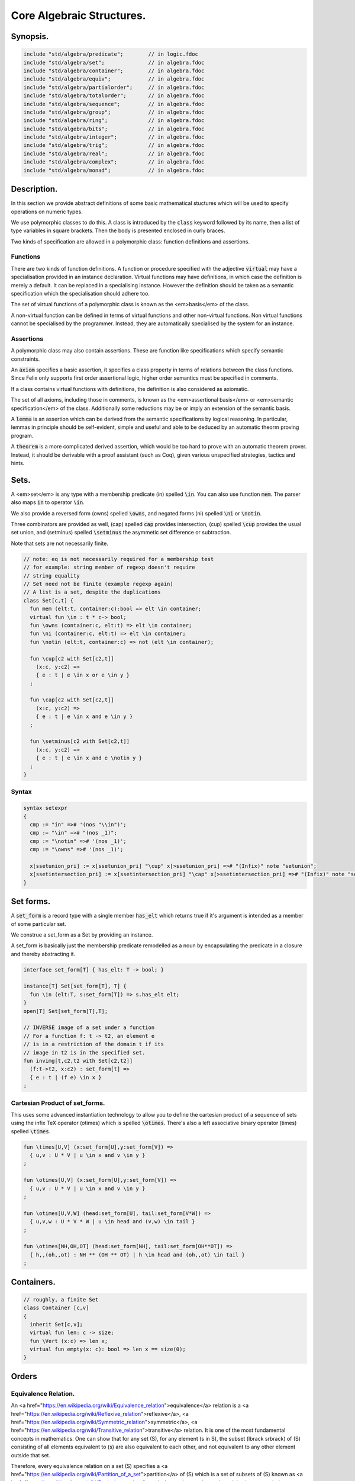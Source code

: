 



==========================
Core Algebraic Structures.
==========================


Synopsis.
=========



.. code-block:: felix

   include "std/algebra/predicate";        // in logic.fdoc
   include "std/algebra/set";              // in algebra.fdoc
   include "std/algebra/container";        // in algebra.fdoc
   include "std/algebra/equiv";            // in algebra.fdoc
   include "std/algebra/partialorder";     // in algebra.fdoc  
   include "std/algebra/totalorder";       // in algebra.fdoc
   include "std/algebra/sequence";         // in algebra.fdoc
   include "std/algebra/group";            // in algebra.fdoc
   include "std/algebra/ring";             // in algebra.fdoc
   include "std/algebra/bits";             // in algebra.fdoc
   include "std/algebra/integer";          // in algebra.fdoc
   include "std/algebra/trig";             // in algebra.fdoc
   include "std/algebra/real";             // in algebra.fdoc
   include "std/algebra/complex";          // in algebra.fdoc
   include "std/algebra/monad";            // in algebra.fdoc
   

Description.
============

In this section we provide abstract definitions of some basic
mathematical stuctures which will be used to specify
operations on numeric types.

We use polymorphic classes to do this. A class is introduced by
the  :code:`class` keyword followed by its name, then a list
of type variables in square brackets. Then the body is
presented enclosed in curly braces.

Two kinds of specification are allowed in a polymorphic class:
function definitions and assertions.


Functions
---------

There are two kinds of function definitions. A function
or procedure specified with the adjective  :code:`virtual`
may have a specialisation provided in an instance declaration.
Virtual functions may have definitions, in which case the
definition is merely a default. It can be replaced in a specialising
instance. However the definition should be taken as a semantic
specification which the specialisation should adhere too.

The set of virtual functions of a polymorphic class is known
as the <em>basis</em> of the class.

A non-virtual function can be defined in terms of virtual functions
and other non-virtual functions.  Non virtual functions cannot be 
specialised by the programmer.  Instead, they are automatically specialised 
by the system for an instance.


Assertions
----------

A polymorphic class may also contain assertions. These are
function like specifications which specify semantic constraints.

An  :code:`axiom` specifies a basic assertion, it specifies a class property in 
terms of relations between the class functions. Since Felix only
supports first order assertional logic, higher order semantics
must be specified in comments.

If a class contains virtual functions with definitions,
the definition is also considered as axiomatic.


The set of all axioms, including those in comments,
is known as the <em>assertional basis</em> or <em>semantic specification</em>
of the class.  Additionally some reductions may be or imply an
extension of the semantic basis.

A  :code:`lemma` is an assertion which can be derived from the semantic
specifications by logical reasoning. In particular, lemmas in
principle should be self-evident, simple and useful and able
to be deduced by an automatic theorm proving program.

A  :code:`theorem` is a more complicated derived assertion,
which would be too hard to prove with an automatic theorem
prover. Instead, it should be derivable with a proof 
assistant (such as Coq), given various unspecified 
strategies, tactics and hints.




Sets.
=====

A <em>set</em> is any type with a membership predicate \(\in\)
spelled  :code:`\in`. You can also use function  :code:`mem`. The parser
also maps  :code:`in` to operator  :code:`\in`.

We also provide a reversed form \(\owns\) spelled  :code:`\owns`,
and negated forms \(ni\) spelled  :code:`\ni` or  :code:`\notin`.

Three combinators are provided as well, \(\cap\) spelled  :code:`cap`
provides intersection, \(\cup\) spelled  :code:`\cup` provides
the usual set union, and \(\setminus\) spelled  :code:`\setminus`
the asymmetic set difference or subtraction.

Note that sets are not necessarily finite.

.. code-block:: felix

   // note: eq is not necessarily required for a membership test
   // for example: string member of regexp doesn't require
   // string equality
   // Set need not be finite (example regexp again)
   // A list is a set, despite the duplications
   class Set[c,t] {
     fun mem (elt:t, container:c):bool => elt \in container;
     virtual fun \in : t * c-> bool;
     fun \owns (container:c, elt:t) => elt \in container;
     fun \ni (container:c, elt:t) => elt \in container;
     fun \notin (elt:t, container:c) => not (elt \in container);
   
     fun \cup[c2 with Set[c2,t]] 
       (x:c, y:c2) => 
       { e : t | e \in x or e \in y }
     ;
   
     fun \cap[c2 with Set[c2,t]] 
       (x:c, y:c2) => 
       { e : t | e \in x and e \in y }
     ;
   
     fun \setminus[c2 with Set[c2,t]] 
       (x:c, y:c2) => 
       { e : t | e \in x and e \notin y }
     ;
   }
   

Syntax
------


.. code-block:: text

   syntax setexpr
   {
     cmp := "in" =># '(nos "\\in")'; 
     cmp := "\in" =># "(nos _1)"; 
     cmp := "\notin" =># '(nos _1)'; 
     cmp := "\owns" =># '(nos _1)'; 
   
     x[ssetunion_pri] := x[ssetunion_pri] "\cup" x[>ssetunion_pri] =># "(Infix)" note "setunion";
     x[ssetintersection_pri] := x[ssetintersection_pri] "\cap" x[>ssetintersection_pri] =># "(Infix)" note "setintersection";
   }
   

Set forms.
==========

A  :code:`set_form` is a record type with a single 
member  :code:`has_elt` which returns true if it's argument
is intended as a member of some particular set.

We construe a set_form as a Set by providing an
instance.

A set_form is basically just the membership predicate remodelled
as a noun by encapsulating the predicate in a closure and
thereby abstracting it.

.. code-block:: felix

   interface set_form[T] { has_elt: T -> bool; }
   
   instance[T] Set[set_form[T], T] {
     fun \in (elt:T, s:set_form[T]) => s.has_elt elt;
   }
   open[T] Set[set_form[T],T];
   
   // INVERSE image of a set under a function
   // For a function f: t -> t2, an element e
   // is in a restriction of the domain t if its
   // image in t2 is in the specified set.
   fun invimg[t,c2,t2 with Set[c2,t2]] 
     (f:t->t2, x:c2) : set_form[t] =>
     { e : t | (f e) \in x }
   ;
   

Cartesian Product of set_forms.
-------------------------------

This uses some advanced instantiation technology
to allow you to define the cartesian product of a
sequence of sets using the infix TeX operator \(\otimes\)
which is spelled  :code:`\otimes`. There's also a left associative
binary operator \(\times\) spelled  :code:`\times`.

.. code-block:: felix

   
   fun \times[U,V] (x:set_form[U],y:set_form[V]) => 
     { u,v : U * V | u \in x and v \in y }
   ;
   
   fun \otimes[U,V] (x:set_form[U],y:set_form[V]) => 
     { u,v : U * V | u \in x and v \in y }
   ;
   
   fun \otimes[U,V,W] (head:set_form[U], tail:set_form[V*W]) =>
     { u,v,w : U * V * W | u \in head and (v,w) \in tail }
   ;
   
   fun \otimes[NH,OH,OT] (head:set_form[NH], tail:set_form[OH**OT]) =>
     { h,,(oh,,ot) : NH ** (OH ** OT) | h \in head and (oh,,ot) \in tail }
   ;
   

Containers.
===========


.. code-block:: felix

   // roughly, a finite Set
   class Container [c,v]
   {
     inherit Set[c,v];
     virtual fun len: c -> size;
     fun \Vert (x:c) => len x;
     virtual fun empty(x: c): bool => len x == size(0);
   }
   
   

Orders
======


Equivalence Relation.
---------------------

An <a href="https://en.wikipedia.org/wiki/Equivalence_relation">equivalence</a> relation 
is a <a href="https://en.wikipedia.org/wiki/Reflexive_relation">reflexive</a>, 
<a href="https://en.wikipedia.org/wiki/Symmetric_relation">symmetric</a>,
<a href="https://en.wikipedia.org/wiki/Transitive_relation">transitive</a>
relation. It is one of the most fundamental concepts in
mathematics. One can show that for any set \(S\), for any
element \(s \in  S\), the subset \(\lbrack s\rbrack\) of \(S\) 
consisting of all elements equivalent to \(s\) are also
equivalent to each other, and not equivalent to any other
element outside that set.

Therefore, every equivalence relation on a set \(S\) specifies 
a <a href="https://en.wikipedia.org/wiki/Partition_of_a_set">partition</a> 
of \(S\) which is a set of subsets of \(S\)
known as <a href="https://en.wikipedia.org/wiki/Equivalence_class">equivalence classes</a>, 
or just plain classes,
such that no two classes have a common
intersection, and the union of the classes spans the whole set.

In other words a partition consists of 
a <a href="https://en.wikipedia.org/wiki/Disjoint_union">disjoint union</a>
of subsets.

The most fundamential relation in computing which is required
to be an equivalence relation is the equality operator.
In particular, it allows us to have distinct encodings of
a value, but still consider them equal semantically,
and to provide an operational measure of that equivalence.

As a simple example, consider that the rational numbers
\(1/2\) and \(2/4\) have distinct encodings but none-the-less
are semantically equivalent.

An online reference on <a href="http://en.wikibooks.org/wiki/Abstract_Algebra/Equivalence_relations_and_congruence_classes">Wikibooks</a>


.. code-block:: felix

   // equality: technically, equivalence relation
   class Eq[t] {
     virtual fun == : t * t -> bool;
     virtual fun != (x:t,y:t):bool => not (x == y);
   
     axiom reflex(x:t): x == x;
     axiom sym(x:t, y:t): (x == y) == (y == x);
     axiom trans(x:t, y:t, z:t): x == y and y == z implies x == z;
   
     fun eq(x:t, y:t)=> x == y;
     fun ne(x:t, y:t)=> x != y;
     fun \ne(x:t, y:t)=> x != y;
     fun \neq(x:t, y:t)=> x != y;
   }
   

Syntax
======


.. code-block:: text

   syntax cmpexpr
   {
     x[scomparison_pri]:= x[>scomparison_pri] cmp x[>scomparison_pri] =># "`(ast_apply ,_sr (,_2 (,_1 ,_3)))";
     x[scomparison_pri]:= x[>scomparison_pri] "not" cmp x[>scomparison_pri] =># "`(ast_not ,_sr (ast_apply ,_sr (,_3 (,_1 ,_4))))";
     cmp := "==" =># "(nos _1)"; 
     cmp := "!=" =># "(nos _1)"; 
     cmp := "\ne" =># '(nos _1)'; 
     cmp := "\neq" =># '(nos _1)'; 
   }



Partial Order
-------------

A proper <a href="https://en.wikipedia.org/wiki/Partially_ordered_set">partial order</a> 
\(\subset\) spelled  :code:`\subset`
is a transitive, 
<a href="https://en.wikipedia.org/wiki/Antisymmetric_relation">antisymmetric</a> 
<a href="https://en.wikipedia.org/wiki/Reflexive_relation">irreflexive</a> relation.

We also provide an improper operator \(\subseteq\) 
spelled  :code:`\subseteq` which is transitive, antisymmetric,
and reflexive, for which either the partial order
or equivalence operator  :code:`==` applies.

The choice of operators is motivated by the canonical
exemplar of subset containment relations.

.. code-block:: felix

   // partial order
   class Pord[t]{
     inherit Eq[t];
     virtual fun \subset: t * t -> bool;
     virtual fun \supset(x:t,y:t):bool =>y \subset x;
     virtual fun \subseteq(x:t,y:t):bool => x \subset y or x == y;
     virtual fun \supseteq(x:t,y:t):bool => x \supset y or x == y;
   
     fun \subseteqq(x:t,y:t):bool => x \subseteq y;
     fun \supseteqq(x:t,y:t):bool => x \supseteq y;
   
     fun \nsubseteq(x:t,y:t):bool => not (x \subseteq y);
     fun \nsupseteq(x:t,y:t):bool => not (x \supseteq y);
     fun \nsubseteqq(x:t,y:t):bool => not (x \subseteq y);
     fun \nsupseteqq(x:t,y:t):bool => not (x \supseteq y);
   
     fun \supsetneq(x:t,y:t):bool => x \supset y;
     fun \supsetneqq(x:t,y:t):bool => x \supset y;
     fun \supsetneq(x:t,y:t):bool => x \supset y;
     fun \supsetneqq(x:t,y:t):bool => x \supset y;
   
     axiom trans(x:t, y:t, z:t): \subset(x,y) and \subset(y,z) implies \subset(x,z);
     axiom antisym(x:t, y:t): \subset(x,y) or \subset(y,x) or x == y;
     axiom reflex(x:t, y:t): \subseteq(x,y) and \subseteq(y,x) implies x == y;
   }

Syntax
------


.. code-block:: text

   syntax pordcmpexpr
   {
     cmp := "\subset" =># '(nos _1)'; 
     cmp := "\supset" =># '(nos _1)'; 
     cmp := "\subseteq" =># '(nos _1)'; 
     cmp := "\subseteqq" =># '(nos _1)'; 
     cmp := "\supseteq" =># '(nos _1)'; 
     cmp := "\supseteqq" =># '(nos _1)'; 
   
     cmp := "\nsubseteq" =># '(nos _1)'; 
     cmp := "\nsubseteqq" =># '(nos _1)'; 
     cmp := "\nsupseteq" =># '(nos _1)'; 
     cmp := "\nsupseteqq" =># '(nos _1)'; 
   
     cmp := "\subsetneq" =># '(nos _1)'; 
     cmp := "\subsetneqq" =># '(nos _1)'; 
     cmp := "\supsetneq" =># '(nos _1)'; 
     cmp := "\supsetneqq" =># '(nos _1)'; 
   }
   

Total Order
-----------

A <a href="https://en.wikipedia.org/wiki/Total_order">total order</a> is a 
partial order with a <a href="https://en.wikipedia.org/wiki/Total_relation">totality law</a>.

However we do not derive it from our partial order because
we use different comparison operators. Here we use the
standard ascii art comparison operators commonly found
in programming languages along with the more beautiful
TeX operators used in mathematical papers.

The spelling of the TeX operators can be found by
holding the mouse over the symbol briefly.


.. code-block:: felix

   // total order
   class Tord[t]{
     inherit Eq[t];
     // defined in terms of <, argument order swap, and boolean negation
   
     // less
     virtual fun < : t * t -> bool;
     fun lt (x:t,y:t): bool=> x < y;
     fun \lt (x:t,y:t): bool=> x < y;
     fun \lneq (x:t,y:t): bool=> x < y;
     fun \lneqq (x:t,y:t): bool=> x < y;
   
   
     axiom trans(x:t, y:t, z:t): x < y and y < z implies x < z;
     axiom antisym(x:t, y:t): x < y or y < x or x == y;
     axiom reflex(x:t, y:t): x < y and y <= x implies x == y;
     axiom totality(x:t, y:t): x <= y or y <= x;
   
   
     // greater
     fun >(x:t,y:t):bool => y < x;
     fun gt(x:t,y:t):bool => y < x;
     fun \gt(x:t,y:t):bool => y < x;
     fun \gneq(x:t,y:t):bool => y < x;
     fun \gneqq(x:t,y:t):bool => y < x;
   
     // less equal
     fun <= (x:t,y:t):bool => not (y < x);
     fun le (x:t,y:t):bool => not (y < x);
     fun \le (x:t,y:t):bool => not (y < x);
     fun \leq (x:t,y:t):bool => not (y < x);
     fun \leqq (x:t,y:t):bool => not (y < x);
     fun \leqslant (x:t,y:t):bool => not (y < x);
   
   
     // greater equal
     fun >= (x:t,y:t):bool => not (x < y);
     fun ge (x:t,y:t):bool => not (x < y);
     fun \ge (x:t,y:t):bool => not (x < y);
     fun \geq (x:t,y:t):bool => not (x < y);
     fun \geqq (x:t,y:t):bool => not (x < y);
     fun \geqslant (x:t,y:t):bool => not (x < y);
   
     // negated, strike-through
     fun \ngtr (x:t,y:t):bool => not (x < y);
     fun \nless (x:t,y:t):bool => not (x < y);
   
     fun \ngeq (x:t,y:t):bool => x < y;
     fun \ngeqq (x:t,y:t):bool => x < y;
     fun \ngeqslant (x:t,y:t):bool => x < y;
   
     fun \nleq (x:t,y:t):bool => not (x <= y);
     fun \nleqq (x:t,y:t):bool => not (x <= y);
     fun \nleqslant (x:t,y:t):bool => not (x <= y);
     
   
     // maxima and minima
     fun max(x:t,y:t):t=> if x < y then y else x endif;
     fun \vee(x:t,y:t) => max (x,y);
   
     fun min(x:t,y:t):t => if x < y then x else y endif;
     fun \wedge(x:t,y:t):t => min (x,y);
   
   
   }
   

Syntax
------


.. code-block:: text

   syntax tordcmpexpr
   {
     cmp := "<" =># "(nos _1)"; 
   
     cmp := "\lt" =># '(nos _1)'; 
     cmp := "\lneq" =># '(nos _1)'; 
     cmp := "\lneqq" =># '(nos _1)'; 
   
     cmp := "<=" =># "(nos _1)"; 
     cmp := "\le" =># '(nos _1)'; 
     cmp := "\leq" =># '(nos _1)'; 
     cmp := "\leqq" =># '(nos _1)'; 
   
     cmp := ">" =># "(nos _1)"; 
     cmp := "\gt" =># '(nos _1)'; 
     cmp := "\gneq" =># '(nos _1)'; 
     cmp := "\gneqq" =># '(nos _1)'; 
   
     cmp := ">=" =># "(nos _1)"; 
     cmp := "\ge" =># '(nos _1)'; 
     cmp := "\geq" =># '(nos _1)'; 
     cmp := "\geqq" =># '(nos _1)'; 
   
     cmp := "\nless" =># '(nos _1)'; 
     cmp := "\nleq" =># '(nos _1)'; 
     cmp := "\nleqq" =># '(nos _1)'; 
     cmp := "\ngtr" =># '(nos _1)'; 
     cmp := "\ngeq" =># '(nos _1)'; 
     cmp := "\ngeqq" =># '(nos _1)'; 
   
     bin := "\vee" =># '(nos _1)'; 
     bin := "\wedge" =># '(nos _1)'; 
   }
   

Sequences
---------


.. code-block:: felix

   
   class Forward[t] {
     virtual fun succ: t -> t;
     virtual proc pre_incr: &t;
     virtual proc post_incr: &t;
   }
   
   class Bidirectional[t] {
     inherit Forward[t];
     virtual fun pred: t -> t;
     virtual proc pre_decr: &t;
     virtual proc post_decr: &t;
   }
   
   

Groupoids.
==========



Approximate Additive Group
--------------------------

An approximate additive group is a type for which
there is a symmetric binary addition operator, a zero element,
and for which there is an additive inverse or negation operator.

It is basically an additive group without the associativity
requirement, and is intended to apply to floating point
numbers.

Note we use the  :code:`inherit` statement to include
the functions from class  :code:`Eq`.

.. code-block:: felix

   //$ Additive symmetric float-approximate group, symbol +.
   //$ Note: associativity is not assumed.
   class FloatAddgrp[t] {
     inherit Eq[t];
     virtual fun zero: unit -> t;
     virtual fun + : t * t -> t;
     virtual fun neg : t -> t;
     virtual fun prefix_plus : t -> t = "$1";
     virtual fun - (x:t,y:t):t => x + -y;
     virtual proc += (px:&t,y:t) { px <- *px + y; }
     virtual proc -= (px:&t,y:t) { px <- *px - y; }
   
     reduce id (x:t): x+zero() => x;
     reduce id (x:t): zero()+x => x;
     reduce inv(x:t): x - x => zero();
     reduce inv(x:t): - (-x) => x;
     axiom sym (x:t,y:t): x+y == y+x;
   
     fun add(x:t,y:t)=> x + y;
     fun plus(x:t)=> +x;
     fun sub(x:t,y:t)=> x - y;
     proc pluseq(px:&t, y:t) {  += (px,y); }
     proc  minuseq(px:&t, y:t) { -= (px,y); }
   }


Notation
--------


.. code-block:: text

   syntax addexpr
   {
     //$ Addition: left non-associative.
     x[ssum_pri] := x[>ssum_pri] ("+" x[>ssum_pri])+ =># "(chain 'ast_sum _1 _2)" note "add";
   
     //$ Subtraction: left associative.
     x[ssubtraction_pri] := x[ssubtraction_pri] "-" x[sproduct_pri] =># "(Infix)";
   }
   

Additive Group
--------------

A proper additive group is derived from  :code:`FloatAddgrp`
with associativity added.

.. code-block:: felix

   //$ Additive symmetric group, symbol +.
   class Addgrp[t] {
     inherit FloatAddgrp[t];
     axiom assoc (x:t,y:t,z:t): (x + y) + z == x + (y + z);
     reduce inv(x:t,y:t): x + y - y => x;
   }
   

Approximate Multiplicative Semi-Group With Unit.
------------------------------------------------

An approximate multiplicative semigroup is a set with a symmetric
binary multiplication operator and a unit. 

.. code-block:: felix

   //$ Multiplicative symmetric float-approximate semi group with unit symbol *.
   //$ Note: associativity is not assumed.
   class FloatMultSemi1[t] {
     inherit Eq[t];
     proc muleq(px:&t, y:t) { *= (px,y); }
     fun mul(x:t, y:t) => x * y;
     fun sqr(x:t) => x * x;
     fun cube(x:t) => x * x * x;
     virtual fun one: unit -> t;
     virtual fun * : t * t -> t;
     virtual proc *= (px:&t, y:t) { px <- *px * y; }
     reduce id (x:t): x*one() => x;
     reduce id (x:t): one()*x => x;
   }
   

Syntax
------


.. code-block:: text

   syntax mulexpr
   {
     //$ multiplication: non-associative.
     x[sproduct_pri] := x[>sproduct_pri] ("*" x[>sproduct_pri])+ =># 
       "(chain 'ast_product _1 _2)" note "mul";
   }
   

Multiplicative Semi-Group With Unit.
------------------------------------

A multiplicative semigroup with unit is an approximate
multiplicative semigroup with unit and associativity
and satisfies the cancellation law.

.. code-block:: felix

   //$ Multiplicative semi group with unit.
   class MultSemi1[t] {
     inherit FloatMultSemi1[t];
     axiom assoc (x:t,y:t,z:t): (x * y) * z == x * (y * z);
     reduce cancel (x:t,y:t,z:t): x * z ==  y * z => x == y;
   }
   

Rings
=====


Approximate Unit Ring.
----------------------

An approximate ring is a set which has addition and
multiplication satisfying the rules for approximate
additive group and multiplicative semigroup respectively.

.. code-block:: felix

   //$ Float-approximate ring.
   class FloatRing[t] {
     inherit FloatAddgrp[t];
     inherit FloatMultSemi1[t];
   }
   

Ring
----

A ring is a type which is a both an additive group and
multiplicative semigroup with unit, and which in
addition satisfies the distributive law.

.. code-block:: felix

   //$ Ring.
   class Ring[t] {
     inherit Addgrp[t];
     inherit MultSemi1[t];
     axiom distrib (x:t,y:t,z:t): x * ( y + z) == x * y + x * z;
   }

Approximate Division Ring
-------------------------

An approximate division ring is an approximate ring with unit
with a division operator.

.. code-block:: felix

   //$ Float-approximate division ring.
   class FloatDring[t] {
     inherit FloatRing[t];
     virtual fun / : t * t -> t; // pre t != 0
     fun \over (x:t,y:t) => x / y;
   
     virtual proc /= : &t * t;
     virtual fun % : t * t -> t;
     virtual proc %= : &t * t;
   
     fun div(x:t, y:t) => x / y;
     fun mod(x:t, y:t) => x % y;
     fun \bmod(x:t, y:t) => x % y;
     fun recip (x:t) => #one / x;
   
     proc diveq(px:&t, y:t) { /= (px,y); }
     proc modeq(px:&t, y:t) { %= (px,y); }
   }
   

Syntax
------


.. code-block:: text

   syntax divexpr
   {
     //$ division: right associative low precedence fraction form
     x[stuple_pri] := x[>stuple_pri] "\over" x[>stuple_pri] =># "(Infix)";
   
     //$ division: left associative.
     x[s_term_pri] := x[s_term_pri] "/" x[>s_term_pri] =># "(Infix)";
   
     //$ remainder: left associative.
     x[s_term_pri] := x[s_term_pri] "%" x[>s_term_pri] =># "(Infix)";
   
     //$ remainder: left associative.
     x[s_term_pri] := x[s_term_pri] "\bmod" x[>s_term_pri] =># "(Infix)";
   }
   
   

Division Ring
-------------


.. code-block:: felix

   //$ Division ring.
   class Dring[t] {
     inherit Ring[t];
     inherit FloatDring[t];
   }
   

Integral.
=========


Bitwise operations
------------------


.. code-block:: felix

   
   //$ Bitwise operators.
   class Bits[t] {
     virtual fun \^ : t * t -> t = "(?1)($1^$2)";
     virtual fun \| : t * t -> t = "$1|$2";
     virtual fun \& : t * t -> t = "$1&$2";
     virtual fun ~: t -> t = "(?1)(~$1)";
     virtual proc ^= : &t * t = "*$1^=$2;";
     virtual proc |= : &t * t = "*$1|=$2;";
     virtual proc &= : &t * t = "*$1&=$2;";
   
     fun bxor(x:t,y:t)=> x \^ y;
     fun bor(x:t,y:t)=> x \| y;
     fun band(x:t,y:t)=> x \& y;
     fun bnot(x:t)=> ~ x;
   
   }
   

Syntax
------


.. code-block:: text

   syntax bitexpr
   {
     //$ Bitwise or, left associative.
     x[sbor_pri] := x[sbor_pri] "\|" x[>sbor_pri] =># "(Infix)";
   
     //$ Bitwise xor, left associative.
     x[sbxor_pri] := x[sbxor_pri] "\^" x[>sbxor_pri] =># "(Infix)";
   
     //$ Bitwise exclusive and, left associative.
     x[sband_pri] := x[sband_pri] "\&" x[>sband_pri] =># "(Infix)";
   
     //$ Bitwise left shift, left associative.
     x[sshift_pri] := x[sshift_pri] "<<" x[>sshift_pri] =># "(Infix)";
   
     //$ Bitwise right shift, left associative.
     x[sshift_pri] := x[sshift_pri] ">>" x[>sshift_pri] =># "(Infix)";
   }
   

Integer
-------


.. code-block:: felix

   
   //$ Integers.
   class Integer[t] {
     inherit Tord[t];
     inherit Dring[t];
     inherit Bidirectional[t];
     virtual fun << : t * t -> t = "$1<<$2";
     virtual fun >> : t * t -> t = "$1>>$2";
   
     fun shl(x:t,y:t)=> x << y;
     fun shr(x:t,y:t)=> x >> y;
   }
   
   //$ Signed Integers.
   class Signed_integer[t] {
     inherit Integer[t];
     virtual fun sgn: t -> int;
     virtual fun abs: t -> t;
   }
   
   //$ Unsigned Integers.
   class Unsigned_integer[t] {
     inherit Integer[t];
     inherit Bits[t];
   }
   
   
   

Float kinds
===========


Trigonometric Functions.
------------------------

Trigonometric functions are shared by
real and complex numbers.

.. code-block:: felix

   
   //$ Float-approximate trigonometric functions.
   class Trig[t] {
     inherit FloatDring[t];
   
     // NOTE: most of the axioms here WILL FAIL because they require
     // exact equality, but they're only going to succeed with approximate
     // equality, whatever that means. This needs to be fixed!
   
     // circular
     // ref http://en.wikipedia.org/wiki/Circular_functions 
   
     // core trig
     virtual fun sin: t -> t;
     fun \sin (x:t)=> sin x;
   
     virtual fun cos: t -> t;
     fun \cos (x:t)=> cos x;
   
     virtual fun tan (x:t)=> sin x / cos x;
     fun \tan (x:t)=> tan x;
   
     // reciprocals
     virtual fun sec (x:t)=> recip (cos x);
     fun \sec (x:t)=> sec x;
   
     virtual fun csc (x:t)=> recip (sin x);
     fun \csc (x:t)=> csc x;
   
     virtual fun cot (x:t)=> recip (tan x);
     fun \cot (x:t)=> cot x;
   
     // inverses
     virtual fun asin: t -> t;
     fun \arcsin (x:t) => asin x;
    
     virtual fun acos: t -> t;
     fun \arccos (x:t) => acos x;
   
     virtual fun atan: t -> t;
     fun \arctan (x:t) => atan x;
   
     virtual fun asec (x:t) => acos ( recip x);
     virtual fun acsc (x:t) => asin ( recip x);
     virtual fun acot (x:t) => atan ( recip x);
   
     // hyperbolic
     // ref http://en.wikipedia.org/wiki/Hyperbolic_functions
     virtual fun sinh: t -> t;
     fun \sinh (x:t) => sinh x;
   
     virtual fun cosh: t -> t;
     fun \cosh (x:t) => cosh x;
   
     virtual fun tanh (x:t) => sinh x / cosh x;
     fun \tanh (x:t) => tanh x;
   
     // reciprocals
     virtual fun sech (x:t) => recip (cosh x);
     fun \sech (x:t) => sech x;
   
     virtual fun csch (x:t) => recip (sinh x);
     fun \csch (x:t) => csch x;
   
     virtual fun coth (x:t) => recip (tanh x); 
     fun \coth (x:t) => coth x;
   
     // inverses
     virtual fun asinh: t -> t;
   
     virtual fun acosh: t -> t;
   
     virtual fun atanh: t -> t;
   
     virtual fun asech (x:t) => acosh ( recip x);
     virtual fun acsch (x:t) => asinh ( recip x );
     virtual fun acoth (x:t) => atanh ( recip x );
   
     // exponential
     virtual fun exp: t -> t;
     fun \exp (x:t) => exp x;
   
     // log
     virtual fun log: t -> t;
     fun \log (x:t) => log x;
     fun ln (x:t) => log x;
     fun \ln (x:t) => log x;
   
     // power
     virtual fun pow: t * t -> t;
     virtual fun pow (a:t, b:int) : t => pow (a, C_hack::cast[t] b);
     fun ^ (x:t,y:t) => pow (x,y);
     fun ^ (x:t,y:int) => pow (x,y);
   
   
   }
   
   //$ Finance and Statistics.
   class Special[t] {
     virtual fun erf: t -> t;
     virtual fun erfc: t -> t;
   }
   

Approximate Reals.
------------------


.. code-block:: felix

   //$ Float-approximate real numbers.
   class Real[t] {
     inherit Tord[t];
     inherit Trig[t];
     inherit Special[t];
     virtual fun embed: int -> t;
   
     virtual fun log10: t -> t;
     virtual fun abs: t -> t;
    
     virtual fun sqrt: t -> t;
     fun \sqrt (x:t) => sqrt x;
     virtual fun ceil: t -> t;
       // tex \lceil \rceil defined in grammar
   
     virtual fun floor: t -> t;
       // tex \lfloor \rfloor defined in grammar
   
     virtual fun trunc: t -> t;
   
     // this trig function is included here because it
     // is not available for complex numbers
     virtual fun atan2: t * t -> t;
   
   }
   
   

Complex numbers
---------------


.. code-block:: felix

   //$ Float-approximate Complex.
   class Complex[t,r] {
     inherit Eq[t];
     inherit Special[t];
     inherit Trig[t];
     virtual fun real: t -> r;
     virtual fun imag: t -> r;
     virtual fun abs: t -> r;
     virtual fun arg: t -> r;
     virtual fun sqrt: t -> r;
   
     virtual fun + : r * t -> t;
     virtual fun + : t * r -> t;
     virtual fun - : r * t -> t;
     virtual fun - : t * r -> t;
     virtual fun * : t * r -> t;
     virtual fun * : r * t -> t;
     virtual fun / : t * r -> t;
     virtual fun / : r * t -> t;
   }
   
   
   

Summation and Product Quantifiers.
==================================

To be moved. Folds over streams.

.. code-block:: felix

   open class Quantifiers_add_mul {
     fun \sum[T,C with FloatAddgrp[T], Streamable[C,T]] (a:C):T = 
     {
       var init = #zero[T];
       for x in a perform init = init + x;
       return init;
     }
   
     fun \prod[T,C with FloatMultSemi1[T], Streamable[C,T]] (a:C):T = 
     {
       var init = #one[T];
       for x in a perform init = init * x;
       return init;
     }
   
     fun \sum[T with FloatAddgrp[T]] (f:1->opt[T])  = 
     {
       var init = #zero[T];
       for x in f perform init = init + x;
       return init;
     }
   
     fun \prod[T with FloatMultSemi1[T]] (f:1->opt[T])  = 
     {
       var init = #one[T];
       for x in f perform init = init * x;
       return init;
     }
    
   }
   


Monad
=====


.. code-block:: felix

   
   class Monad [M: TYPE->TYPE] {
     virtual fun ret[a]: a -> M a;
     virtual fun bind[a,b]: M a * (a -> M b) -> M b;
     fun join[a] (n: M (M a)): M a => bind (n , (fun (x:M a):M a=>x));
   }
   
   
   
